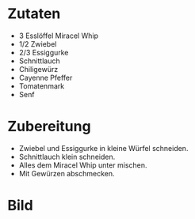 #+STARTUP: indent
* Zutaten

- 3 Esslöffel Miracel Whip
- 1/2 Zwiebel
- 2/3 Essiggurke
- Schnittlauch
- Chiligewürz
- Cayenne Pfeffer
- Tomatenmark
- Senf

* Zubereitung

- Zwiebel und Essiggurke in kleine Würfel schneiden.
- Schnittlauch klein schneiden.
- Alles dem Miracel Whip unter mischen.
- Mit Gewürzen abschmecken.

* Bild
